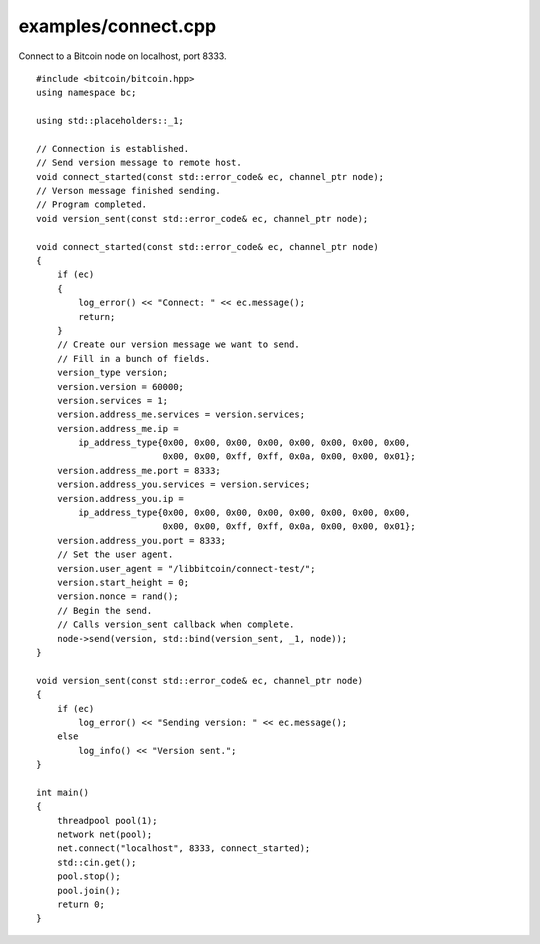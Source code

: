 .. _examples_connect:

examples/connect.cpp
#####################

Connect to a Bitcoin node on localhost, port 8333.

::

    #include <bitcoin/bitcoin.hpp>
    using namespace bc;
    
    using std::placeholders::_1;
    
    // Connection is established.
    // Send version message to remote host.
    void connect_started(const std::error_code& ec, channel_ptr node);
    // Verson message finished sending.
    // Program completed.
    void version_sent(const std::error_code& ec, channel_ptr node);
    
    void connect_started(const std::error_code& ec, channel_ptr node)
    {
        if (ec)
        {
            log_error() << "Connect: " << ec.message();
            return;
        }
        // Create our version message we want to send.
        // Fill in a bunch of fields.
        version_type version;
        version.version = 60000;
        version.services = 1;
        version.address_me.services = version.services;
        version.address_me.ip =
            ip_address_type{0x00, 0x00, 0x00, 0x00, 0x00, 0x00, 0x00, 0x00, 
                            0x00, 0x00, 0xff, 0xff, 0x0a, 0x00, 0x00, 0x01};
        version.address_me.port = 8333;
        version.address_you.services = version.services;
        version.address_you.ip = 
            ip_address_type{0x00, 0x00, 0x00, 0x00, 0x00, 0x00, 0x00, 0x00, 
                            0x00, 0x00, 0xff, 0xff, 0x0a, 0x00, 0x00, 0x01};
        version.address_you.port = 8333;
        // Set the user agent.
        version.user_agent = "/libbitcoin/connect-test/";
        version.start_height = 0;
        version.nonce = rand();
        // Begin the send.
        // Calls version_sent callback when complete.
        node->send(version, std::bind(version_sent, _1, node));
    }
    
    void version_sent(const std::error_code& ec, channel_ptr node)
    {
        if (ec)
            log_error() << "Sending version: " << ec.message();
        else
            log_info() << "Version sent.";
    }
    
    int main()
    {
        threadpool pool(1);
        network net(pool);
        net.connect("localhost", 8333, connect_started);
        std::cin.get();
        pool.stop();
        pool.join();
        return 0;
    }


